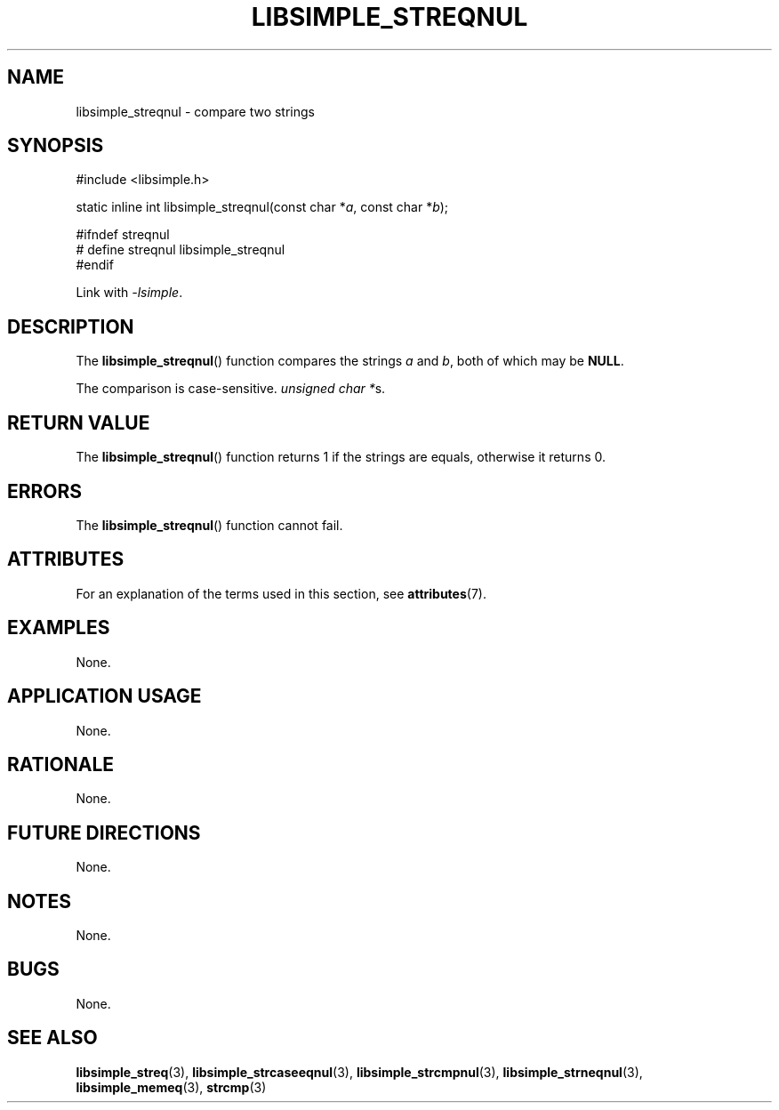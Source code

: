 .TH LIBSIMPLE_STREQNUL 3 2018-10-23 libsimple
.SH NAME
libsimple_streqnul \- compare two strings
.SH SYNOPSIS
.nf
#include <libsimple.h>

static inline int libsimple_streqnul(const char *\fIa\fP, const char *\fIb\fP);

#ifndef streqnul
# define streqnul libsimple_streqnul
#endif
.fi
.PP
Link with
.IR \-lsimple .
.SH DESCRIPTION
The
.BR libsimple_streqnul ()
function compares the strings
.I a
and
.IR b ,
both of which may be
.BR NULL .
.PP
The comparison is case-sensitive.
.IR "unsigned char *" s.
.SH RETURN VALUE
The
.BR libsimple_streqnul ()
function returns 1 if the strings are equals,
otherwise it returns 0.
.SH ERRORS
The
.BR libsimple_streqnul ()
function cannot fail.
.SH ATTRIBUTES
For an explanation of the terms used in this section, see
.BR attributes (7).
.TS
allbox;
lb lb lb
l l l.
Interface	Attribute	Value
T{
.BR libsimple_streqnul ()
T}	Thread safety	MT-Safe
T{
.BR libsimple_streqnul ()
T}	Async-signal safety	AS-Safe
T{
.BR libsimple_streqnul ()
T}	Async-cancel safety	AC-Safe
.TE
.SH EXAMPLES
None.
.SH APPLICATION USAGE
None.
.SH RATIONALE
None.
.SH FUTURE DIRECTIONS
None.
.SH NOTES
None.
.SH BUGS
None.
.SH SEE ALSO
.BR libsimple_streq (3),
.BR libsimple_strcaseeqnul (3),
.BR libsimple_strcmpnul (3),
.BR libsimple_strneqnul (3),
.BR libsimple_memeq (3),
.BR strcmp (3)
